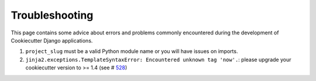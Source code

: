 Troubleshooting
=====================================

This page contains some advice about errors and problems commonly encountered during the development of Cookiecutter Django applications.

#. ``project_slug`` must be a valid Python module name or you will have issues on imports.

#. ``jinja2.exceptions.TemplateSyntaxError: Encountered unknown tag 'now'.``: please upgrade your cookiecutter version to >= 1.4 (see # 528_)

.. _528: https://github.com/pydanny/cookiecutter-django/issues/528#issuecomment-212650373
